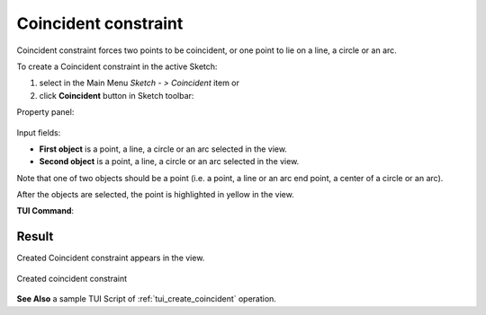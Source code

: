 .. _sketchCoincident:
.. |coincedence.icon|    image:: images/coincedence.png

Coincident constraint
=====================

Coincident constraint forces two points to be coincident, or one point to lie on a line, a circle or an arc.

To create a Coincident constraint in the active Sketch:

#. select in the Main Menu *Sketch - > Coincident* item  or
#. click |coincedence.icon| **Coincident** button in Sketch toolbar:

Property panel:

.. figure:: images/Coincident_panel.png
   :align: center

Input fields:

- **First object** is a point, a line, a circle or an arc selected in the view.
- **Second object** is a point, a line, a circle or an arc selected in the view.

Note that one of two objects should be a point (i.e. a point, a line or an arc end point, a center of a circle or an arc).

After the objects are selected, the point is highlighted in yellow in the view.

**TUI Command**:

.. py:function:: Sketch_1.setCoincident(Object1, Object2)

    :param object: First object.
    :param object: Second object.
    :return: Result object.

Result
""""""

Created Coincident constraint appears in the view.

.. figure:: images/Coincident_res.png
   :align: center

   Created coincident constraint

**See Also** a sample TUI Script of :ref:`tui_create_coincident` operation.